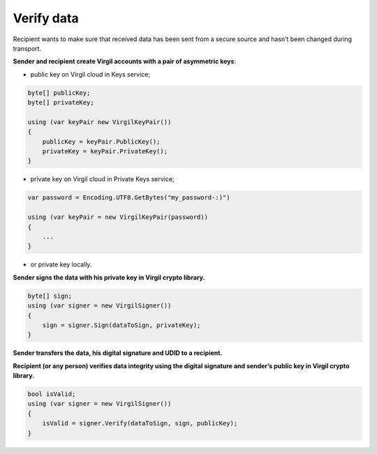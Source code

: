 #######
Verify data
#######

Recipient wants to make sure that received data has been sent from a secure source and hasn’t been changed during transport.

.. image:: Images/VerifyUseCase.png

**Sender and recipient create Virgil accounts with a pair of asymmetric keys**:

- public key on Virgil cloud in Keys service;

.. code::

  byte[] publicKey;
  byte[] privateKey;
  
  using (var keyPair new VirgilKeyPair())
  {
      publicKey = keyPair.PublicKey();
      privateKey = keyPair.PrivateKey();
  }


- private key on Virgil cloud in Private Keys service;

.. code::

  var password = Encoding.UTF8.GetBytes("my_password-:)")
  
  using (var keyPair = new VirgilKeyPair(password))
  {
      ...
  }

- or private key locally.

**Sender signs the data with his private key in Virgil crypto library.**

.. code::

  byte[] sign;
  using (var signer = new VirgilSigner())
  {
      sign = signer.Sign(dataToSign, privateKey);
  }

**Sender transfers the data, his digital signature and UDID to a recipient.**

**Recipient (or any person) verifies data integrity using the digital signature and sender’s public key in Virgil crypto library.**

.. code::

  bool isValid;
  using (var signer = new VirgilSigner())
  {
      isValid = signer.Verify(dataToSign, sign, publicKey);
  }
